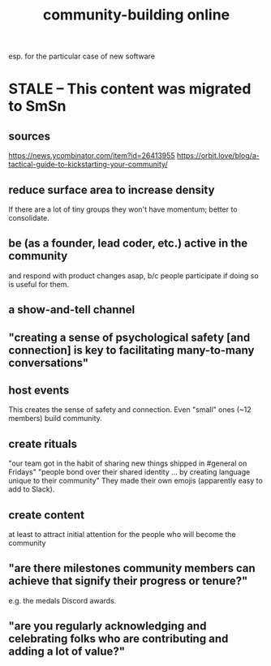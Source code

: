 :PROPERTIES:
:ID:       c7f2d9c2-9757-4e8f-b4f7-17ab628ed1e0
:END:
#+title: community-building online
esp. for the particular case of new software
* STALE -- This content was migrated to SmSn
** sources
 https://news.ycombinator.com/item?id=26413955
 https://orbit.love/blog/a-tactical-guide-to-kickstarting-your-community/
** reduce surface area to increase density
   If there are a lot of tiny groups they won't have momentum;
   better to consolidate.
** be (as a founder, lead coder, etc.) active in the community
   and respond with product changes asap,
   b/c people participate if doing so is useful for them.
** a show-and-tell channel
** "creating a sense of psychological safety [and connection] is key to facilitating many-to-many conversations"
** host events
   This creates the sense of safety and connection.
   Even "small" ones (~12 members) build community.
** create rituals
   "our team got in the habit of sharing new things shipped in #general on Fridays"
   "people bond over their shared identity ... by creating language unique to their community"
   They made their own emojis (apparently easy to add to Slack).
** create content
   at least to attract initial attention for the people who will become the community
** "are there milestones community members can achieve that signify their progress or tenure?"
   e.g. the medals Discord awards.
** "are you regularly acknowledging and celebrating folks who are contributing and adding a lot of value?"
